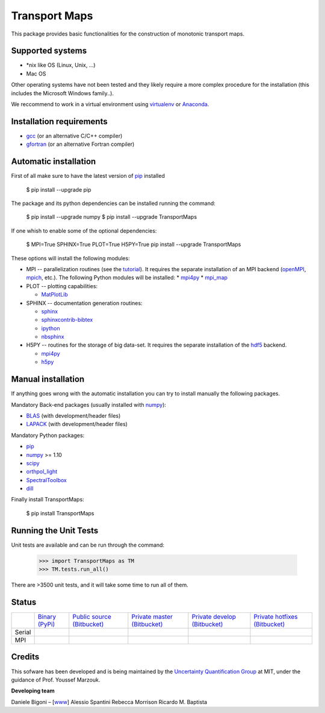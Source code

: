 ==============
Transport Maps
==============

This package provides basic functionalities for the construction of monotonic transport maps.

Supported systems
-----------------

* \*nix like OS (Linux, Unix, ...)
* Mac OS

Other operating systems have not been tested and they likely require a more complex procedure for the installation (this includes the Microsoft Windows family..).

We reccommend to work in a virtual environment using `virtualenv <https://virtualenv.readthedocs.io/en/latest/>`_ or `Anaconda <https://www.continuum.io/why-anaconda>`_.

Installation requirements
-------------------------

* `gcc <https://gcc.gnu.org/>`_ (or an alternative C/C++ compiler)
* `gfortran <https://gcc.gnu.org/fortran/>`_ (or an alternative Fortran compiler)

Automatic installation
----------------------

First of all make sure to have the latest version of `pip <https://pypi.python.org/pypi/pip>`_ installed

 $ pip install --upgrade pip

The package and its python dependencies can be installed running the command:

 $ pip install --upgrade numpy
 $ pip install --upgrade TransportMaps

If one whish to enable some of the optional dependencies:

 $ MPI=True SPHINX=True PLOT=True H5PY=True pip install --upgrade TransportMaps

These options will install the following modules:

* MPI -- parallelization routines (see the `tutorial <mpi-usage.html>`_). It requires the separate installation of an MPI backend (`openMPI <https://www.open-mpi.org/>`_, `mpich <https://www.mpich.org/>`_, etc.). The following Python modules will be installed:
  * `mpi4py <https://pypi.python.org/pypi/mpi4py>`_
  * `mpi_map <https://pypi.python.org/pypi/mpi_map>`_

* PLOT -- plotting capabilities:

  * `MatPlotLib <https://pypi.python.org/pypi/matplotlib/>`_

* SPHINX -- documentation generation routines:

  * `sphinx <https://pypi.python.org/pypi/Sphinx>`_
  * `sphinxcontrib-bibtex <https://pypi.python.org/pypi/sphinxcontrib-bibtex/>`_
  * `ipython <https://pypi.python.org/pypi/ipython>`_
  * `nbsphinx <https://pypi.python.org/pypi/nbsphinx>`_

* H5PY -- routines for the storage of big data-set. It requires the separate installation of the `hdf5 <https://www.hdfgroup.org/>`_ backend.

  * `mpi4py <https://pypi.python.org/pypi/mpi4py>`_
  * `h5py <http://www.h5py.org/>`_

Manual installation
-------------------

If anything goes wrong with the automatic installation you can try to install manually the following packages.

Mandatory Back-end packages (usually installed with `numpy <https://pypi.python.org/pypi/numpy>`_):

* `BLAS <http://www.netlib.org/blas/>`_ (with development/header files)
* `LAPACK <http://www.netlib.org/lapack/>`_ (with development/header files)

Mandatory Python packages:

* `pip <https://pypi.python.org/pypi/pip>`_
* `numpy <https://pypi.python.org/pypi/numpy>`_ >= 1.10
* `scipy <https://pypi.python.org/pypi/scipy>`_
* `orthpol_light <https://pypi.python.org/pypi/orthpol-light>`_
* `SpectralToolbox <https://pypi.python.org/pypi/SpectralToolbox>`_
* `dill <https://pypi.python.org/pypi/dill>`_

Finally install TransportMaps:

 $ pip install TransportMaps

Running the Unit Tests
----------------------

Unit tests are available and can be run through the command:

   >>> import TransportMaps as TM
   >>> TM.tests.run_all()

There are >3500 unit tests, and it will take some time to run all of them.

Status
------

+--------+----------------------------------------------------------------------------------+------------------------------------------------------------------------------------+--------------------------------------------------------------------------------------------+---------------------------------------------------------------------------------------------+----------------------------------------------------------------------------------------------+
|        | `Binary (PyPi) <https://pypi.python.org/pypi/TransportMaps>`_                    | `Public source (Bitbucket) <https://bitbucket.org/dabi86/transportmaps>`_          | `Private master (Bitbucket) <https://bitbucket.org/dabi86/transportmaps-private>`_         | `Private develop (Bitbucket) <https://bitbucket.org/dabi86/transportmaps-private>`_         | `Private hotfixes (Bitbucket) <https://bitbucket.org/dabi86/transportmaps-private>`_         |
+--------+----------------------------------------------------------------------------------+------------------------------------------------------------------------------------+--------------------------------------------------------------------------------------------+---------------------------------------------------------------------------------------------+----------------------------------------------------------------------------------------------+
| Serial | .. image:: https://acdl.mit.edu/csi/buildStatus/icon?job=TransportMaps-pypi      | .. image:: https://acdl.mit.edu/csi/buildStatus/icon?job=TransportMaps-public      | .. image:: https://acdl.mit.edu/csi/buildStatus/icon?job=TransportMaps-private-master      | .. image:: https://acdl.mit.edu/csi/buildStatus/icon?job=TransportMaps-private-develop      | .. image:: https://acdl.mit.edu/csi/buildStatus/icon?job=TransportMaps-private-hotfixes      |
|        |    :target: https://acdl.mit.edu/csi/buildStatus/icon?job=TransportMaps-pypi     |    :target: https://acdl.mit.edu/csi/buildStatus/icon?job=TransportMaps-public     |    :target: https://acdl.mit.edu/csi/buildStatus/icon?job=TransportMaps-private-master     |    :target: https://acdl.mit.edu/csi/buildStatus/icon?job=TransportMaps-private-develop     |    :target: https://acdl.mit.edu/csi/buildStatus/icon?job=TransportMaps-private-hotfixes     |
+--------+----------------------------------------------------------------------------------+------------------------------------------------------------------------------------+--------------------------------------------------------------------------------------------+---------------------------------------------------------------------------------------------+----------------------------------------------------------------------------------------------+
| MPI    | .. image:: https://acdl.mit.edu/csi/buildStatus/icon?job=TransportMaps-pypi-mpi  | .. image:: https://acdl.mit.edu/csi/buildStatus/icon?job=TransportMaps-public-mpi  | .. image:: https://acdl.mit.edu/csi/buildStatus/icon?job=TransportMaps-private-master-mpi  | .. image:: https://acdl.mit.edu/csi/buildStatus/icon?job=TransportMaps-private-develop-mpi  | .. image:: https://acdl.mit.edu/csi/buildStatus/icon?job=TransportMaps-private-hotfixes-mpi  |
|        |    :target: https://acdl.mit.edu/csi/buildStatus/icon?job=TransportMaps-pypi-mpi |    :target: https://acdl.mit.edu/csi/buildStatus/icon?job=TransportMaps-public-mpi |    :target: https://acdl.mit.edu/csi/buildStatus/icon?job=TransportMaps-private-master-mpi |    :target: https://acdl.mit.edu/csi/buildStatus/icon?job=TransportMaps-private-develop-mpi |    :target: https://acdl.mit.edu/csi/buildStatus/icon?job=TransportMaps-private-hotfixes-mpi |
+--------+----------------------------------------------------------------------------------+------------------------------------------------------------------------------------+--------------------------------------------------------------------------------------------+---------------------------------------------------------------------------------------------+----------------------------------------------------------------------------------------------+

Credits
-------

This sofware has been developed and is being maintained by the `Uncertainty Quantification Group <http//uqgroup.mit.edu>`_ at MIT, under the guidance of Prof. Youssef Marzouk.

**Developing team**

Daniele Bigoni – [`www <http://limitcycle.it/dabi/>`_]
Alessio Spantini
Rebecca Morrison
Ricardo M. Baptista
